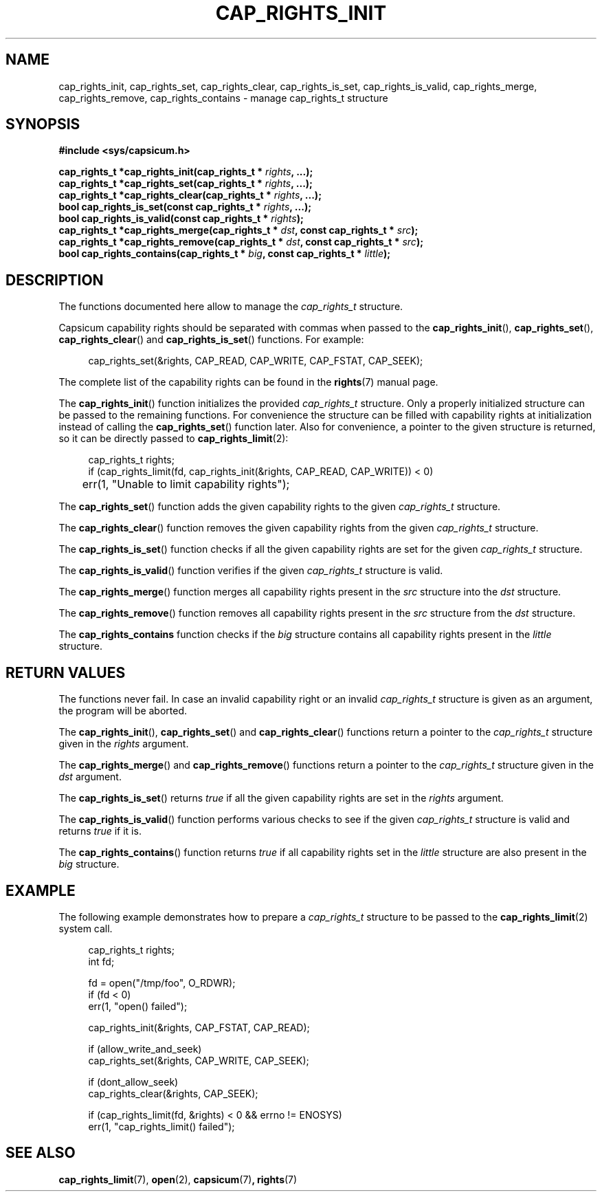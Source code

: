.\"
.\" Copyright (c) 2013 The FreeBSD Foundation
.\" Copyright (c) 2014 Google, Inc.
.\" All rights reserved.
.\"
.\" This documentation was written by Pawel Jakub Dawidek under sponsorship
.\" from the FreeBSD Foundation.
.\"
.\" %%%LICENSE_START(BSD_2_CLAUSE)
.\" Redistribution and use in source and binary forms, with or without
.\" modification, are permitted provided that the following conditions
.\" are met:
.\" 1. Redistributions of source code must retain the above copyright
.\"    notice, this list of conditions and the following disclaimer.
.\" 2. Redistributions in binary form must reproduce the above copyright
.\"    notice, this list of conditions and the following disclaimer in the
.\"    documentation and/or other materials provided with the distribution.
.\"
.\" THIS SOFTWARE IS PROVIDED BY THE AUTHOR AND CONTRIBUTORS ``AS IS'' AND
.\" ANY EXPRESS OR IMPLIED WARRANTIES, INCLUDING, BUT NOT LIMITED TO, THE
.\" IMPLIED WARRANTIES OF MERCHANTABILITY AND FITNESS FOR A PARTICULAR PURPOSE
.\" ARE DISCLAIMED.  IN NO EVENT SHALL THE AUTHOR OR CONTRIBUTORS BE LIABLE
.\" FOR ANY DIRECT, INDIRECT, INCIDENTAL, SPECIAL, EXEMPLARY, OR CONSEQUENTIAL
.\" DAMAGES (INCLUDING, BUT NOT LIMITED TO, PROCUREMENT OF SUBSTITUTE GOODS
.\" OR SERVICES; LOSS OF USE, DATA, OR PROFITS; OR BUSINESS INTERRUPTION)
.\" HOWEVER CAUSED AND ON ANY THEORY OF LIABILITY, WHETHER IN CONTRACT, STRICT
.\" LIABILITY, OR TORT (INCLUDING NEGLIGENCE OR OTHERWISE) ARISING IN ANY WAY
.\" OUT OF THE USE OF THIS SOFTWARE, EVEN IF ADVISED OF THE POSSIBILITY OF
.\" SUCH DAMAGE.
.\" %%%LICENSE_END
.\"
.TH CAP_RIGHTS_INIT 3 2014-05-21 "Linux" "Linux Programmer's Manual"
.SH NAME
cap_rights_init, cap_rights_set, cap_rights_clear, cap_rights_is_set,
cap_rights_is_valid, cap_rights_merge, cap_rights_remove,
cap_rights_contains \-  manage cap_rights_t structure
.SH SYNOPSIS
.nf
.B #include <sys/capsicum.h>
.sp
.BI "cap_rights_t *cap_rights_init(cap_rights_t * " rights ", ...);"
.br
.BI "cap_rights_t *cap_rights_set(cap_rights_t * " rights ", ...);"
.br
.BI "cap_rights_t *cap_rights_clear(cap_rights_t * " rights ", ...);"
.br
.BI "bool cap_rights_is_set(const cap_rights_t * " rights ", ...);"
.br
.BI "bool cap_rights_is_valid(const cap_rights_t * " rights ");"
.br
.BI "cap_rights_t *cap_rights_merge(cap_rights_t * " dst ", const cap_rights_t * " src ");"
.br
.BI "cap_rights_t *cap_rights_remove(cap_rights_t * " dst ", const cap_rights_t * " src ");"
.br
.BI "bool cap_rights_contains(cap_rights_t * " big ", const cap_rights_t * " little ");"
.SH DESCRIPTION
The functions documented here allow to manage the
.I cap_rights_t
structure.
.PP
Capsicum capability rights should be separated with commas when passed to the
.BR cap_rights_init (),
.BR cap_rights_set (),
.BR cap_rights_clear ()
and
.BR cap_rights_is_set ()
functions.
For example:
.PP
.in +4n
.nf
cap_rights_set(&rights, CAP_READ, CAP_WRITE, CAP_FSTAT, CAP_SEEK);
.fi
.PP
The complete list of the capability rights can be found in the
.BR rights (7)
manual page.
.PP
The
.BR cap_rights_init ()
function initializes the provided
.I cap_rights_t
structure.
Only a properly initialized structure can be passed to the remaining functions.
For convenience the structure can be filled with capability rights at
initialization instead of calling the
.BR cap_rights_set ()
function later.
Also for convenience, a pointer to the given structure is returned, so it can
be directly passed to
.BR cap_rights_limit (2):
.PP
.in +4n
.nf
cap_rights_t rights;
if (cap_rights_limit(fd, cap_rights_init(&rights, CAP_READ, CAP_WRITE)) < 0)
	err(1, "Unable to limit capability rights");
.fi
.PP
The
.BR cap_rights_set ()
function adds the given capability rights to the given
.I cap_rights_t
structure.
.PP
The
.BR cap_rights_clear ()
function removes the given capability rights from the given
.I cap_rights_t
structure.
.PP
The
.BR cap_rights_is_set ()
function checks if all the given capability rights are set for the given
.I cap_rights_t
structure.
.PP
The
.BR cap_rights_is_valid ()
function verifies if the given
.I cap_rights_t
structure is valid.
.PP
The
.BR cap_rights_merge ()
function merges all capability rights present in the
.I src
structure into the
.I dst
structure.
.PP
The
.BR cap_rights_remove ()
function removes all capability rights present in the
.I src
structure from the
.I dst
structure.
.PP
The
.BR cap_rights_contains
function checks if the
.I big
structure contains all capability rights present in the
.I little
structure.
.SH RETURN VALUES
The functions never fail.
In case an invalid capability right or an invalid
.I cap_rights_t
structure is given as an argument, the program will be aborted.
.PP
The
.BR cap_rights_init (),
.BR cap_rights_set ()
and
.BR cap_rights_clear ()
functions return a pointer to the
.I cap_rights_t
structure given in the
.I rights
argument.
.PP
The
.BR cap_rights_merge ()
and
.BR cap_rights_remove ()
functions return a pointer to the
.I cap_rights_t
structure given in the
.I dst
argument.
.PP
The
.BR cap_rights_is_set ()
returns
.I true
if all the given capability rights are set in the
.I rights
argument.
.PP
The
.BR cap_rights_is_valid ()
function performs various checks to see if the given
.I cap_rights_t
structure is valid and returns
.I true
if it is.
.PP
The
.BR cap_rights_contains ()
function returns
.I true
if all capability rights set in the
.I little
structure are also present in the
.I big
structure.
.SH EXAMPLE
The following example demonstrates how to prepare a
.I cap_rights_t
structure to be passed to the
.BR cap_rights_limit (2)
system call.
.PP
.in +4n
.nf
cap_rights_t rights;
int fd;

fd = open("/tmp/foo", O_RDWR);
if (fd < 0)
    err(1, "open() failed");

cap_rights_init(&rights, CAP_FSTAT, CAP_READ);

if (allow_write_and_seek)
    cap_rights_set(&rights, CAP_WRITE, CAP_SEEK);

if (dont_allow_seek)
    cap_rights_clear(&rights, CAP_SEEK);

if (cap_rights_limit(fd, &rights) < 0 && errno != ENOSYS)
   err(1, "cap_rights_limit() failed");
.fi
.SH SEE ALSO
.BR cap_rights_limit (7),
.BR open (2),
.BR capsicum (7) ,
.BR rights (7)
